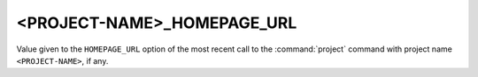 <PROJECT-NAME>_HOMEPAGE_URL
---------------------------

.. versionadded:: 3.12

Value given to the ``HOMEPAGE_URL`` option of the most recent call to the
:command:`project` command with project name ``<PROJECT-NAME>``, if any.

